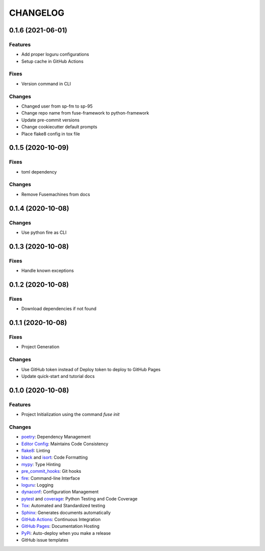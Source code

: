 =========
CHANGELOG
=========

0.1.6 (2021-06-01)
------------------

Features
~~~~~~~~

* Add proper loguru configurations
* Setup cache in GitHub Actions

Fixes
~~~~~

* Version command in CLI

Changes
~~~~~~~

* Changed user from sp-fm to sp-95
* Change repo name from fuse-framework to python-framework
* Update pre-commit versions
* Change cookiecutter default prompts
* Place flake8 config in tox file

0.1.5 (2020-10-09)
------------------

Fixes
~~~~~

* toml dependency

Changes
~~~~~~~

* Remove Fusemachines from docs

0.1.4 (2020-10-08)
------------------

Changes
~~~~~~~

* Use python fire as CLI

0.1.3 (2020-10-08)
------------------

Fixes
~~~~~

* Handle known exceptions

0.1.2 (2020-10-08)
------------------

Fixes
~~~~~

* Download dependencies if not found

0.1.1 (2020-10-08)
------------------

Fixes
~~~~~

* Project Generation

Changes
~~~~~~~

* Use GitHub token instead of Deploy token to deploy to GitHub Pages
* Update quick-start and tutorial docs

0.1.0 (2020-10-08)
------------------

Features
~~~~~~~~

* Project Initialization using the command `fuse init`

Changes
~~~~~~~

* poetry_: Dependency Management
* `Editor Config`_: Maintains Code Consistency
* flake8_: Linting
* black_ and isort_: Code Formatting
* mypy_: Type Hinting
* pre_commit_hooks_: Git hooks
* fire_: Command-line Interface
* loguru_: Logging
* dynaconf_: Configuration Management
* pytest_ and coverage_: Python Testing and Code Coverage
* Tox_: Automated and Standardized testing
* Sphinx_: Generates documents automatically
* `GitHub Actions`_: Continuous Integration
* `GitHub Pages`_: Documentation Hosting
* PyPi_: Auto-deploy when you make a release
* GitHub issue templates

.. _poetry: https://python-poetry.org/docs/
.. _Editor Config: https://editorconfig.org/
.. _flake8: https://pypi.org/project/flake8/
.. _black: https://black.readthedocs.io/en/stable/
.. _isort: https://pycqa.github.io/isort/
.. _mypy: http://mypy-lang.org/
.. _pre_commit_hooks: https://github.com/pre-commit/pre-commit-hooks
.. _fire: https://google.github.io/python-fire/guide/
.. _loguru: https://loguru.readthedocs.io/en/stable/
.. _dynaconf: https://www.dynaconf.com/
.. _pytest: https://docs.pytest.org/en/stable/
.. _coverage: https://coverage.readthedocs.io/en/coverage-5.3/
.. _Tox: http://testrun.org/tox/
.. _Sphinx: http://sphinx-doc.org/
.. _GitHub Actions: https://docs.github.com/en/free-pro-team@latest/actions
.. _GitHub Pages: https://docs.github.com/en/free-pro-team@latest/github/working-with-github-pages
.. _PyPi: https://pypi.python.org/pypi
